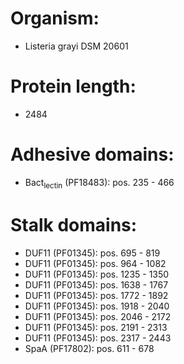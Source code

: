 * Organism:
- Listeria grayi DSM 20601
* Protein length:
- 2484
* Adhesive domains:
- Bact_lectin (PF18483): pos. 235 - 466
* Stalk domains:
- DUF11 (PF01345): pos. 695 - 819
- DUF11 (PF01345): pos. 964 - 1082
- DUF11 (PF01345): pos. 1235 - 1350
- DUF11 (PF01345): pos. 1638 - 1767
- DUF11 (PF01345): pos. 1772 - 1892
- DUF11 (PF01345): pos. 1918 - 2040
- DUF11 (PF01345): pos. 2046 - 2172
- DUF11 (PF01345): pos. 2191 - 2313
- DUF11 (PF01345): pos. 2317 - 2443
- SpaA (PF17802): pos. 611 - 678

